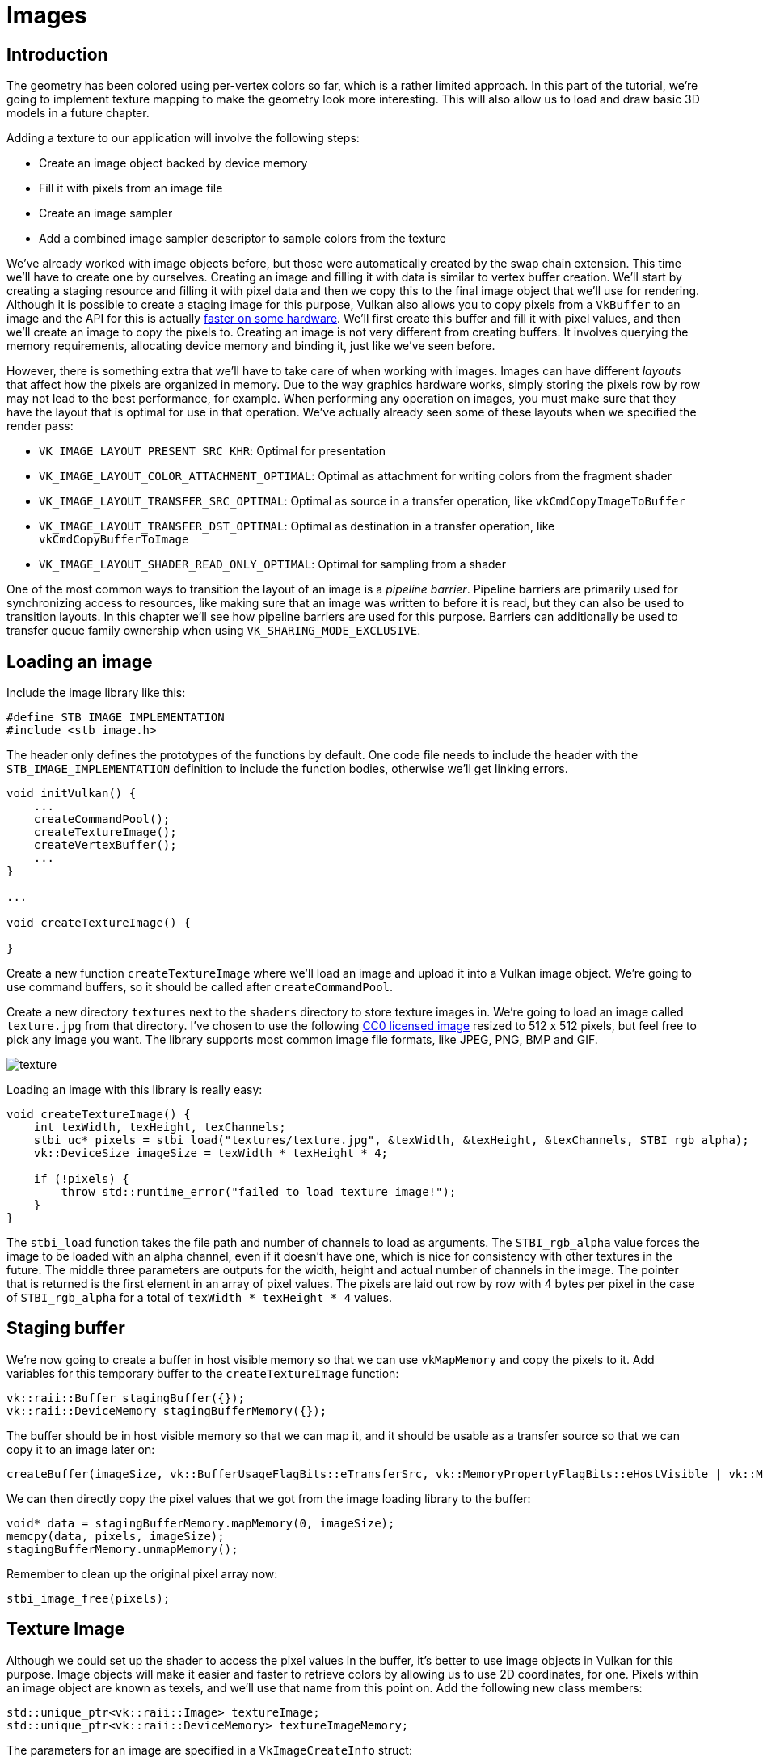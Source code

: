 :pp: {plus}{plus}

= Images

== Introduction

The geometry has been colored using per-vertex colors so far, which is a rather limited approach.
In this part of the tutorial, we're going to implement texture mapping to make the geometry look more interesting.
This will also allow us to load and draw basic 3D models in a future chapter.

Adding a texture to our application will involve the following steps:

* Create an image object backed by device memory
* Fill it with pixels from an image file
* Create an image sampler
* Add a combined image sampler descriptor to sample colors from the texture

We've already worked with image objects before, but those were automatically created by the swap chain extension.
This time we'll have to create one by ourselves.
Creating an image and filling it with data is similar to vertex buffer creation.
We'll start by creating a staging resource and filling it with pixel data and then we copy this to the final image object that we'll use for rendering.
Although it is possible to create a staging image for this purpose, Vulkan also allows you to copy pixels from a `VkBuffer` to an image and the API for this is actually https://developer.nvidia.com/vulkan-memory-management[faster on some hardware].
We'll first create this buffer and fill it with pixel values, and then we'll create an image to copy the pixels to.
Creating an image is not very different from creating buffers.
It involves querying the memory requirements, allocating device memory and binding it, just like we've seen before.

However, there is something extra that we'll have to take care of when working with images.
Images can have different _layouts_ that affect how the pixels are organized in memory.
Due to the way graphics hardware works, simply storing the pixels row by row may not lead to the best performance, for example.
When performing any operation on images, you must make sure that they have the layout that is optimal for use in that operation.
We've actually already seen some of these layouts when we specified the render pass:

* `VK_IMAGE_LAYOUT_PRESENT_SRC_KHR`: Optimal for presentation
* `VK_IMAGE_LAYOUT_COLOR_ATTACHMENT_OPTIMAL`: Optimal as attachment for writing colors from the fragment shader
* `VK_IMAGE_LAYOUT_TRANSFER_SRC_OPTIMAL`: Optimal as source in a transfer operation, like `vkCmdCopyImageToBuffer`
* `VK_IMAGE_LAYOUT_TRANSFER_DST_OPTIMAL`: Optimal as destination in a transfer operation, like `vkCmdCopyBufferToImage`
* `VK_IMAGE_LAYOUT_SHADER_READ_ONLY_OPTIMAL`: Optimal for sampling from a shader

One of the most common ways to transition the layout of an image is a _pipeline barrier_.
Pipeline barriers are primarily used for synchronizing access to resources, like making sure that an image was written to before it is read, but they can also be used to transition layouts.
In this chapter we'll see how pipeline barriers are used for this purpose.
Barriers can additionally be used to transfer queue family ownership when using `VK_SHARING_MODE_EXCLUSIVE`.

== Loading an image

Include the image library like this:

[,c++]
----
#define STB_IMAGE_IMPLEMENTATION
#include <stb_image.h>
----

The header only defines the prototypes of the functions by default.
One code file needs to include the header with the `STB_IMAGE_IMPLEMENTATION` definition to include the function bodies, otherwise we'll get linking errors.

[,c++]
----
void initVulkan() {
    ...
    createCommandPool();
    createTextureImage();
    createVertexBuffer();
    ...
}

...

void createTextureImage() {

}
----

Create a new function `createTextureImage` where we'll load an image and upload it into a Vulkan image object.
We're going to use command buffers, so it should be called after `createCommandPool`.

Create a new directory `textures` next to the `shaders` directory to store texture images in.
We're going to load an image called `texture.jpg` from that directory.
I've chosen to use the following https://pixabay.com/en/statue-sculpture-fig-historically-1275469/[CC0 licensed image] resized to 512 x 512 pixels, but feel free to pick any image you want.
The library supports most common image file formats, like JPEG, PNG, BMP and GIF.

image::/images/texture.jpg[]

Loading an image with this library is really easy:

[,c++]
----
void createTextureImage() {
    int texWidth, texHeight, texChannels;
    stbi_uc* pixels = stbi_load("textures/texture.jpg", &texWidth, &texHeight, &texChannels, STBI_rgb_alpha);
    vk::DeviceSize imageSize = texWidth * texHeight * 4;

    if (!pixels) {
        throw std::runtime_error("failed to load texture image!");
    }
}
----

The `stbi_load` function takes the file path and number of channels to load as arguments.
The `STBI_rgb_alpha` value forces the image to be loaded with an alpha channel, even if it doesn't have one, which is nice for consistency with other textures in the future.
The middle three parameters are outputs for the width, height and actual number of channels in the image.
The pointer that is returned is the first element in an array of pixel values.
The pixels are laid out row by row with 4 bytes per pixel in the case of `STBI_rgb_alpha` for a total of `texWidth * texHeight * 4` values.

== Staging buffer

We're now going to create a buffer in host visible memory so that we can use `vkMapMemory` and copy the pixels to it.
Add variables for this temporary buffer to the `createTextureImage` function:

[,c++]
----
vk::raii::Buffer stagingBuffer({});
vk::raii::DeviceMemory stagingBufferMemory({});
----

The buffer should be in host visible memory so that we can map it, and it should be usable as a transfer source so that we can copy it to an image later on:

[,c++]
----
createBuffer(imageSize, vk::BufferUsageFlagBits::eTransferSrc, vk::MemoryPropertyFlagBits::eHostVisible | vk::MemoryPropertyFlagBits::eHostCoherent, stagingBuffer, stagingBufferMemory);
----

We can then directly copy the pixel values that we got from the image loading library to the buffer:

[,c++]
----
void* data = stagingBufferMemory.mapMemory(0, imageSize);
memcpy(data, pixels, imageSize);
stagingBufferMemory.unmapMemory();
----

Remember to clean up the original pixel array now:

[,c++]
----
stbi_image_free(pixels);
----

== Texture Image

Although we could set up the shader to access the pixel values in the buffer, it's better to use image objects in Vulkan for this purpose.
Image objects will make it easier and faster to retrieve colors by allowing us to use 2D coordinates, for one.
Pixels within an image object are known as texels, and we'll use that name from this point on.
Add the following new class members:

[,c++]
----
std::unique_ptr<vk::raii::Image> textureImage;
std::unique_ptr<vk::raii::DeviceMemory> textureImageMemory;
----

The parameters for an image are specified in a `VkImageCreateInfo` struct:

[,c++]
----
vk::ImageCreateInfo imageInfo( {}, vk::ImageType::e2D, format, {width, height, 1}, 1, 1, vk::SampleCountFlagBits::e1, tiling, usage, vk::SharingMode::eExclusive, 0);
----

The image type, specified in the `imageType` field, tells Vulkan with what kind of coordinate system the texels in the image are going to be addressed.
It is possible to create 1D, 2D and 3D images.
One dimensional images can be used to store an array of data or gradient, two dimensional images are mainly used for textures, and three dimensional images can be used to store voxel volumes, for example.
The `extent` field specifies the dimensions of the image, basically how many texels there are on each axis.
That's why `depth` must be `1` instead of `0`.
Our texture will not be an array and we won't be using mipmapping for now.

Vulkan supports many possible image formats, but we should use the same format for the texels as the pixels in the buffer, otherwise the copy operation will fail.

The `tiling` field can have one of two values:

* `VK_IMAGE_TILING_LINEAR`: Texels are laid out in row-major order like our `pixels` array
* `VK_IMAGE_TILING_OPTIMAL`: Texels are laid out in an implementation defined order for optimal access

Unlike the layout of an image, the tiling mode cannot be changed at a later time.
If you want to be able to directly access texels in the memory of the image, then you must use `VK_IMAGE_TILING_LINEAR`.
We will be using a staging buffer instead of a staging image, so this won't be necessary.
We will be using `VK_IMAGE_TILING_OPTIMAL` for efficient access from the shader.

There are only two possible values for the `initialLayout` of an image:

* `VK_IMAGE_LAYOUT_UNDEFINED`: Not usable by the GPU and the very first transition will discard the texels.
* `VK_IMAGE_LAYOUT_PREINITIALIZED`: Not usable by the GPU, but the first transition will preserve the texels.

There are few situations where it is necessary for the texels to be preserved during the first transition.
One example, however, would be if you wanted to use an image as a staging image in combination with the `VK_IMAGE_TILING_LINEAR` layout.
In that case, you'd want to upload the texel data to it and then transition the image to be a transfer source without losing the data.
In our case, however, we're first going to transition the image to be a transfer destination and then copy texel data to it from a buffer object, so we don't need this property and can safely use `VK_IMAGE_LAYOUT_UNDEFINED`.

The `usage` field has the same semantics as the one during buffer creation.
The image is going to be used as destination for the buffer copy, so it should be set up as a transfer destination.
We also want to be able to access the image from the shader to color our mesh, so the usage should include `VK_IMAGE_USAGE_SAMPLED_BIT`.

The image will only be used by one queue family: the one that supports graphics (and therefore also) transfer operations.

The `samples` flag is related to multisampling.
This is only relevant for images that will be used as attachments, so stick to one sample.
There are some optional flags for images that are related to sparse images.
Sparse images are images where only certain regions are actually backed by memory.
If you were using a 3D texture for a voxel terrain, for example, then you could use this to avoid allocating memory to store large volumes of "air" values.
We won't be using it in this tutorial, so leave it to its default value of `0`.

[,c++]
----
image = vk::raii::Image( *device, imageInfo );
----

The image is created using `vkCreateImage`, which doesn't have any particularly noteworthy parameters.
It is possible that the `VK_FORMAT_R8G8B8A8_SRGB` format is not supported by the graphics hardware.
You should have a list of acceptable alternatives and go with the best one that is supported.
However, support for this particular format is so widespread that we'll skip this step.
Using different formats would also require annoying conversions.
We will get back to this in the depth buffer chapter, where we'll implement such a system.

[,c++]
----
vk::MemoryRequirements memRequirements = image.getMemoryRequirements();
vk::MemoryAllocateInfo allocInfo( memRequirements.size, findMemoryType(memRequirements.memoryTypeBits, properties) );
imageMemory = vk::raii::DeviceMemory( *device, allocInfo );
image.bindMemory(*imageMemory, 0);
----

Allocating memory for an image works in exactly the same way as allocating memory for a buffer.
Use `vkGetImageMemoryRequirements` instead of `vkGetBufferMemoryRequirements`, and use `vkBindImageMemory` instead of `vkBindBufferMemory`.

This function is already getting quite large and there'll be a need to create more images in later chapters, so we should abstract image creation into a `createImage` function, like we did for buffers.
Create the function and move the image object creation and memory allocation to it:

[,c++]
----
void createImage(uint32_t width, uint32_t height, vk::Format format, vk::ImageTiling tiling, vk::ImageUsageFlags usage, vk::MemoryPropertyFlags properties, vk::raii::Image& image, vk::raii::DeviceMemory& imageMemory) {
    vk::ImageCreateInfo imageInfo( {}, vk::ImageType::e2D, format, {width, height, 1}, 1, 1, vk::SampleCountFlagBits::e1, tiling, usage, vk::SharingMode::eExclusive, 0);

    image = vk::raii::Image( *device, imageInfo );

    vk::MemoryRequirements memRequirements = image.getMemoryRequirements();
    vk::MemoryAllocateInfo allocInfo( memRequirements.size, findMemoryType(memRequirements.memoryTypeBits, properties) );
    imageMemory = vk::raii::DeviceMemory( *device, allocInfo );
    image.bindMemory(*imageMemory, 0);
}
----

I've made the width, height, format, tiling mode, usage, and memory properties parameters, because these will all vary between the images we'll be creating throughout this tutorial.

The `createTextureImage` function can now be simplified to:

[,c++]
----
void createTextureImage() {
    int texWidth, texHeight, texChannels;
    stbi_uc* pixels = stbi_load("textures/texture.jpg", &texWidth, &texHeight, &texChannels, STBI_rgb_alpha);
    vk::DeviceSize imageSize = texWidth * texHeight * 4;

    if (!pixels) {
        throw std::runtime_error("failed to load texture image!");
    }

    vk::raii::Buffer stagingBuffer({});
    vk::raii::DeviceMemory stagingBufferMemory({});
    createBuffer(imageSize, vk::BufferUsageFlagBits::eTransferSrc, vk::MemoryPropertyFlagBits::eHostVisible | vk::MemoryPropertyFlagBits::eHostCoherent, stagingBuffer, stagingBufferMemory);

    void* data = stagingBufferMemory.mapMemory(0, imageSize);
    memcpy(data, pixels, imageSize);
    stagingBufferMemory.unmapMemory();

    stbi_image_free(pixels);

    vk::raii::Image textureImageTemp({});
    vk::raii::DeviceMemory textureImageMemoryTemp({});
    createImage(texWidth, texHeight, vk::Format::eR8G8B8A8Srgb, vk::ImageTiling::eOptimal, vk::ImageUsageFlagBits::eTransferDst | vk::ImageUsageFlagBits::eSampled, vk::MemoryPropertyFlagBits::eDeviceLocal, textureImageTemp, textureImageMemoryTemp);
}
----

== Layout transitions

The function we're going to write now involves recording and executing a command buffer again, so now's a good time to move that logic into a helper function or two:

[,c++]
----
std::unique_ptr<vk::raii::CommandBuffer> beginSingleTimeCommands() {
    vk::CommandBufferAllocateInfo allocInfo(*commandPool, vk::CommandBufferLevel::ePrimary, 1);
    std::unique_ptr<vk::raii::CommandBuffer> commandBuffer = std::make_unique<vk::raii::CommandBuffer>(std::move(vk::raii::CommandBuffers( *device, allocInfo ).front()));

    vk::CommandBufferBeginInfo beginInfo( vk::CommandBufferUsageFlagBits::eOneTimeSubmit );
    commandBuffer->begin(beginInfo);

    return commandBuffer;
}

void endSingleTimeCommands(vk::raii::CommandBuffer& commandBuffer) {
    commandBuffer.end();

    vk::SubmitInfo submitInfo( {}, {}, {*commandBuffer});
    graphicsQueue->submit(submitInfo, nullptr);
    graphicsQueue->waitIdle();
}
----

The code for these functions is based on the existing code in `copyBuffer`.
You can now simplify that function to:

[,c++]
----
void copyBuffer(vk::raii::Buffer & srcBuffer, vk::raii::Buffer & dstBuffer, vk::DeviceSize size) {
    vk::raii::CommandBuffer commandCopyBuffer = beginSingleTimeCommands()
    commandCopyBuffer.copyBuffer(srcBuffer, dstBuffer, vk::BufferCopy(0, 0, size));
    ndSingleTimeCommands(commandCopyBuffer);
}
----

If we were still using buffers, then we could now write a function to record and execute `vkCmdCopyBufferToImage` to finish the job, but this command requires the image to be in the right layout first.
Create a new function to handle layout transitions:

[,c++]
----
void transitionImageLayout(const vk::raii::Image& image, vk::ImageLayout oldLayout, vk::ImageLayout newLayout) {
    auto commandBuffer = beginSingleTimeCommands();

    endSingleTimeCommands(commandBuffer);
}
----

One of the most common ways to perform layout transitions is using an _image memory barrier_.
A pipeline barrier like that is generally used to synchronize access to resources, like ensuring that a write to a buffer completes before reading from it, but it can also be used to transition image layouts and transfer queue family ownership when `VK_SHARING_MODE_EXCLUSIVE` is used.
There is an equivalent _buffer memory barrier_ to do this for buffers.

[,c++]
----
vk::ImageMemoryBarrier barrier( {}, {}, oldLayout, newLayout, {}, {}, image, { vk::ImageAspectFlagBits::eColor, 0, 1, 0, 1 } );
----

The first two fields specify layout transition.
It is possible to use `VK_IMAGE_LAYOUT_UNDEFINED` as `oldLayout` if you don't care about the existing contents of the image.

If you are using the barrier to transfer queue family ownership, then these two fields should be the indices of the queue families.
They must be set to `VK_QUEUE_FAMILY_IGNORED` if you don't want to do this (not the default value!).

The `image` and `subresourceRange` specify the image that is affected and the specific part of the image.
Our image is not an array and does not have mipmapping levels, so only one level and layer are specified.

Barriers are primarily used for synchronization purposes, so you must specify which types of operations that involve the resource must happen before the barrier, and which operations that involve the resource must wait on the barrier.
We need to do that despite already using `vkQueueWaitIdle` to manually synchronize.
The right values depend on the old and new layout, so we'll get back to this once we've figured out which transitions we're going to use.

[,c++]
----
commandBuffer->pipelineBarrier( sourceStage, destinationStage, {}, {}, nullptr, barrier );
----

All types of pipeline barriers are submitted using the same function.
The first parameter after the command buffer specifies in which pipeline stage the operations occur that should happen before the barrier.
The second parameter specifies the pipeline stage in which operations will wait on the barrier.
The pipeline stages that you are allowed to specify before and after the barrier depend on how you use the resource before and after the barrier.
The allowed values are listed in https://www.khronos.org/registry/vulkan/specs/1.3-extensions/html/chap7.html#synchronization-access-types-supported[this table] of the specification.
For example, if you're going to read from a uniform after the barrier, you would specify a usage of `VK_ACCESS_UNIFORM_READ_BIT` and the earliest shader that will read from the uniform as pipeline stage, for example `VK_PIPELINE_STAGE_FRAGMENT_SHADER_BIT`.
It would not make sense to specify a non-shader pipeline stage for this type of usage and the validation layers will warn you when you specify a pipeline stage that does not match the type of usage.

The third parameter is either `0` or `VK_DEPENDENCY_BY_REGION_BIT`.
The latter turns the barrier into a per-region condition.
That means that the implementation is allowed to already begin reading from the parts of a resource that were written so far, for example.

The last three pairs of parameter reference arrays of pipeline barriers of the three available types: memory barriers, buffer memory barriers, and image memory barriers like the one we're using here.
Note that we're not using the `VkFormat` parameter yet, but we'll be using that one for special transitions in the depth buffer chapter.

== Copying buffer to image

Before we get back to `createTextureImage`, we're going to write one more helper function: `copyBufferToImage`:

[,c++]
----
void copyBufferToImage(const vk::raii::Buffer& buffer, vk::raii::Image& image, uint32_t width, uint32_t height) {
    std::unique_ptr<vk::raii::CommandBuffer> commandBuffer = beginSingleTimeCommands();

    endSingleTimeCommands(commandBuffer);
}
----

Just like with buffer copies, you need to specify which part of the buffer is going to be copied to which part of the image.
This happens through `VkBufferImageCopy` structs:

[,c++]
----
vk::BufferImageCopy region( 0, 0, 0, { vk::ImageAspectFlagBits::eColor, 0, 0, 1 }, {0, 0, 0}, {width, height, 1});
----

Most of these fields are self-explanatory.
The `bufferOffset` specifies the byte offset in the buffer at which the pixel values start.
The `bufferRowLength` and `bufferImageHeight` fields specify how the pixels are laid out in memory.
For example, you could have some padding bytes between rows of the image.
Specifying `0` for both indicates that the pixels are simply tightly packed like they are in our case.
The `imageSubresource`, `imageOffset` and `imageExtent` fields indicate to which part of the image we want to copy the pixels.

Buffer to image copy operations are enqueued using the `vkCmdCopyBufferToImage` function:

[,c++]
----
commandBuffer->copyBufferToImage(buffer, image, vk::ImageLayout::eTransferDstOptimal, {region});
----

The fourth parameter indicates which layout the image is currently using.
I'm assuming here that the image has already been transitioned to the layout that is optimal for copying pixels to.
Right now we're only copying one chunk of pixels to the whole image, but it's possible to specify an array of `VkBufferImageCopy` to perform many different copies from this buffer to the image in one operation.

== Preparing the texture image

We now have all of the tools we need to finish setting up the texture image, so we're going back to the `createTextureImage` function.
The last thing we did there was creating the texture image.
The next step is to copy the staging buffer to the texture image.
This involves two steps:

* Transition the texture image to `VK_IMAGE_LAYOUT_TRANSFER_DST_OPTIMAL`
* Execute the buffer to image copy operation

This is easy to do with the functions we just created:

[,c++]
----
transitionImageLayout(*textureImage, vk::ImageLayout::eUndefined, vk::ImageLayout::eTransferDstOptimal);
copyBufferToImage(stagingBuffer, *textureImage, static_cast<uint32_t>(texWidth), static_cast<uint32_t>(texHeight));
----

The image was created with the `VK_IMAGE_LAYOUT_UNDEFINED` layout, so that one should be specified as old layout when transitioning `textureImage`.
Remember that we can do this because we don't care about its contents before performing the copy operation.

To be able to start sampling from the texture image in the shader, we need one last transition to prepare it for shader access:

[,c++]
----
transitionImageLayout(*textureImage, vk::ImageLayout::eTransferDstOptimal, vk::ImageLayout::eShaderReadOnlyOptimal);
----

== Transition barrier masks

If you run your application with validation layers enabled now, then you'll see that it complains about the access masks and pipeline stages in `transitionImageLayout` being invalid.
We still need to set those based on the layouts in the transition.

There are two transitions we need to handle:

* Undefined → transfer destination: transfer writes that don't need to wait on anything
* Transfer destination → shader reading: shader reads should wait on transfer writes, specifically the shader reads in the fragment shader, because that's where we're going to use the texture

These rules are specified using the following access masks and pipeline stages:

[,c++]
----
vk::PipelineStageFlags sourceStage;
vk::PipelineStageFlags destinationStage;

if (oldLayout == vk::ImageLayout::eUndefined && newLayout == vk::ImageLayout::eTransferDstOptimal) {
    barrier.srcAccessMask = {};
    barrier.dstAccessMask = vk::AccessFlagBits::eTransferWrite;

    sourceStage = vk::PipelineStageFlagBits::eTopOfPipe;
    destinationStage = vk::PipelineStageFlagBits::eTransfer;
} else if (oldLayout == vk::ImageLayout::eTransferDstOptimal && newLayout == vk::ImageLayout::eShaderReadOnlyOptimal) {
    barrier.srcAccessMask =  vk::AccessFlagBits::eTransferWrite;
    barrier.dstAccessMask =  vk::AccessFlagBits::eShaderRead;

    sourceStage = vk::PipelineStageFlagBits::eTransfer;
    destinationStage = vk::PipelineStageFlagBits::eFragmentShader;
} else {
    throw std::invalid_argument("unsupported layout transition!");
}

commandBuffer->pipelineBarrier( sourceStage, destinationStage, {}, {}, nullptr, barrier );
----

As you can see in the aforementioned table, transfer writes must occur in the pipeline transfer stage.
Since the writings don't have to wait on anything, you may specify an empty access mask and the earliest possible pipeline stage `VK_PIPELINE_STAGE_TOP_OF_PIPE_BIT` for the pre-barrier operations.
It should be noted that `VK_PIPELINE_STAGE_TRANSFER_BIT` is not a _real_ stage within the graphics and compute pipelines.
It is more of a pseudo-stage where transfers happen.
See https://www.khronos.org/registry/vulkan/specs/1.3-extensions/html/chap7.html#VkPipelineStageFlagBits[the documentation] for more information and other examples of pseudo-stages.

The image will be written in the same pipeline stage and subsequently read by the fragment shader, which is why we specify shader reading access in the fragment shader pipeline stage.

If we need to do more transitions in the future, then we'll extend the function.
The application should now run successfully, although there are of course no visual changes yet.

One thing to note is that command buffer submission results in implicit `VK_ACCESS_HOST_WRITE_BIT` synchronization at the beginning.
Since the `transitionImageLayout` function executes a command buffer with only a single command, you could use this implicit synchronization and set `srcAccessMask` to `0` if you ever needed a `VK_ACCESS_HOST_WRITE_BIT` dependency in a layout transition.
It's up to you if you want to be explicit about it or not, but I'm personally not a fan of relying on these OpenGL-like "hidden" operations.

There is actually a special type of image layout that supports all operations, `VK_IMAGE_LAYOUT_GENERAL`.
The problem with it, of course, is that it doesn't necessarily offer the best performance for any operation.
It is required for some special cases, like using an image as both input and output, or for reading an image after it has left the preinitialized layout.

All the helper functions that submit commands so far have been set up to execute synchronously by waiting for the queue to become idle.
For practical applications it is recommended to combine these operations in a single command buffer and execute them asynchronously for higher throughput, especially the transitions and copy in the `createTextureImage` function.
Try to experiment with this by creating a `setupCommandBuffer` that the helper functions record commands into, and add a `flushSetupCommands` to execute the commands that have been recorded so far.
It's best to do this after the texture mapping works to check if the texture resources are still set up correctly.

The image now contains the texture, but we still need a way to access it from the graphics pipeline.
We'll work on that in the xref:./01_Image_view_and_sampler.adoc[next chapter].

link:/attachments/24_texture_image.cpp[C{pp} code] / link:/attachments/22_shader_ubo.vert[Vertex shader] / link:/attachments/22_shader_ubo.frag[Fragment shader]
